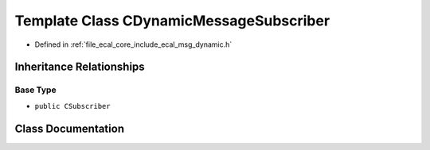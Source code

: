.. _exhale_class_classeCAL_1_1CDynamicMessageSubscriber:

Template Class CDynamicMessageSubscriber
========================================

- Defined in :ref:`file_ecal_core_include_ecal_msg_dynamic.h`


Inheritance Relationships
-------------------------

Base Type
*********

- ``public CSubscriber``


Class Documentation
-------------------


.. doxygenclass:: eCAL::CDynamicMessageSubscriber
   :project: eCAL
   :members:
   :protected-members:
   :undoc-members: